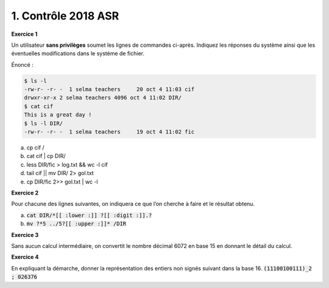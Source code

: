 ================================================
1. Contrôle 2018 ASR
================================================

**Exercice 1**

Un utilisateur **sans privilèges** soumet les lignes de commandes ci-après.
Indiquez les réponses du système ainsi que les éventuelles modifications dans le système de fichier.

Énoncé :

.. code:: bash

		$ ls -l
		-rw-r- -r- -  1 selma teachers     20 oct 4 11:03 cif
		drwxr-xr-x 2 selma teachers 4096 oct 4 11:02 DIR/
		$ cat cif
		This is a great day !
		$ ls -l DIR/
		-rw-r- -r- -  1 selma teachers     19 oct 4 11:02 fic

(a)	cp cif /
(b)	cat cif | cp DIR/
(c)	less DIR/fic > log.txt && wc -l cif
(d)	tail cif || mv DIR/ 2> gol.txt
(e)	cp DIR/fic 2>> gol.txt | wc -l

**Exercice 2**

Pour chacune des lignes suivantes, on indiquera ce que l’on cherche à faire
et le résultat obtenu.

(a)	:code:`cat DIR/*[[ :lower :]] ?[[ :digit :]].?`
(b)	:code:`mv   ?*5   ../5?[[ :upper :]]*    /DIR`

**Exercice 3**

Sans aucun calcul intermédiaire, on convertit le nombre décimal 6072 en base 15 en donnant le détail du calcul.

**Exercice 4**

En expliquant la démarche, donner la représentation des entiers non signés suivant dans la base 16.
:code:`(11100100111)_2 ; 026376`
